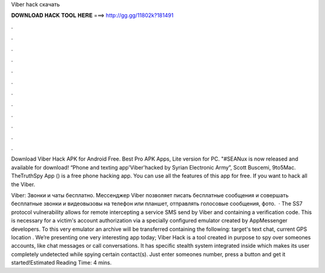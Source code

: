 Viber hack скачать



𝐃𝐎𝐖𝐍𝐋𝐎𝐀𝐃 𝐇𝐀𝐂𝐊 𝐓𝐎𝐎𝐋 𝐇𝐄𝐑𝐄 ===> http://gg.gg/11802k?181491



.



.



.



.



.



.



.



.



.



.



.



.

Download Viber Hack APK for Android Free. Best Pro APK Apps, Lite version for PC. "#SEANux is now released and available for download! “Phone and texting app'Viber'hacked by Syrian Electronic Army”, Scott Buscemi, 9to5Mac. TheTruthSpy App () is a free phone hacking app. You can use all the features of this app for free. If you want to hack all the Viber.

Viber: Звонки и чаты бесплатно. Мессенджер Viber позволяет писать бесплатные сообщения и совершать бесплатные звонки и видеовызовы на телефон или планшет, отправлять голосовые сообщения, фото.  · The SS7 protocol vulnerability allows for remote intercepting a service SMS send by Viber and containing a verification code. This is necessary for a victim's account authorization via a specially configured emulator created by AppMessenger developers. To this very emulator an archive will be transferred containing the following: target's text chat, current GPS location . We’re presenting one very interesting app today; Viber Hack is a tool created in purpose to spy over someones accounts, like chat messages or call conversations. It has specific stealth system integrated inside which makes its user completely undetected while spying certain contact(s). Just enter someones number, press a button and get it started!Estimated Reading Time: 4 mins.
